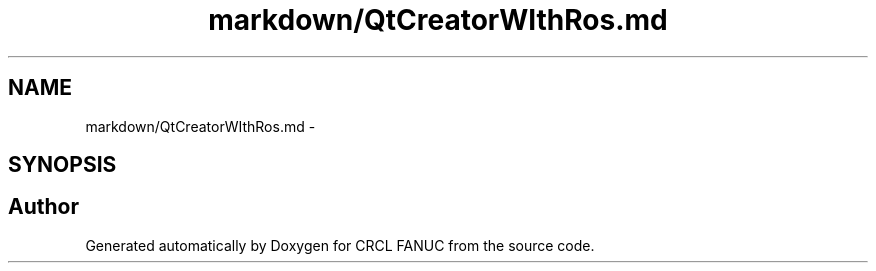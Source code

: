 .TH "markdown/QtCreatorWIthRos.md" 3 "Fri Apr 15 2016" "CRCL FANUC" \" -*- nroff -*-
.ad l
.nh
.SH NAME
markdown/QtCreatorWIthRos.md \- 
.SH SYNOPSIS
.br
.PP
.SH "Author"
.PP 
Generated automatically by Doxygen for CRCL FANUC from the source code\&.
